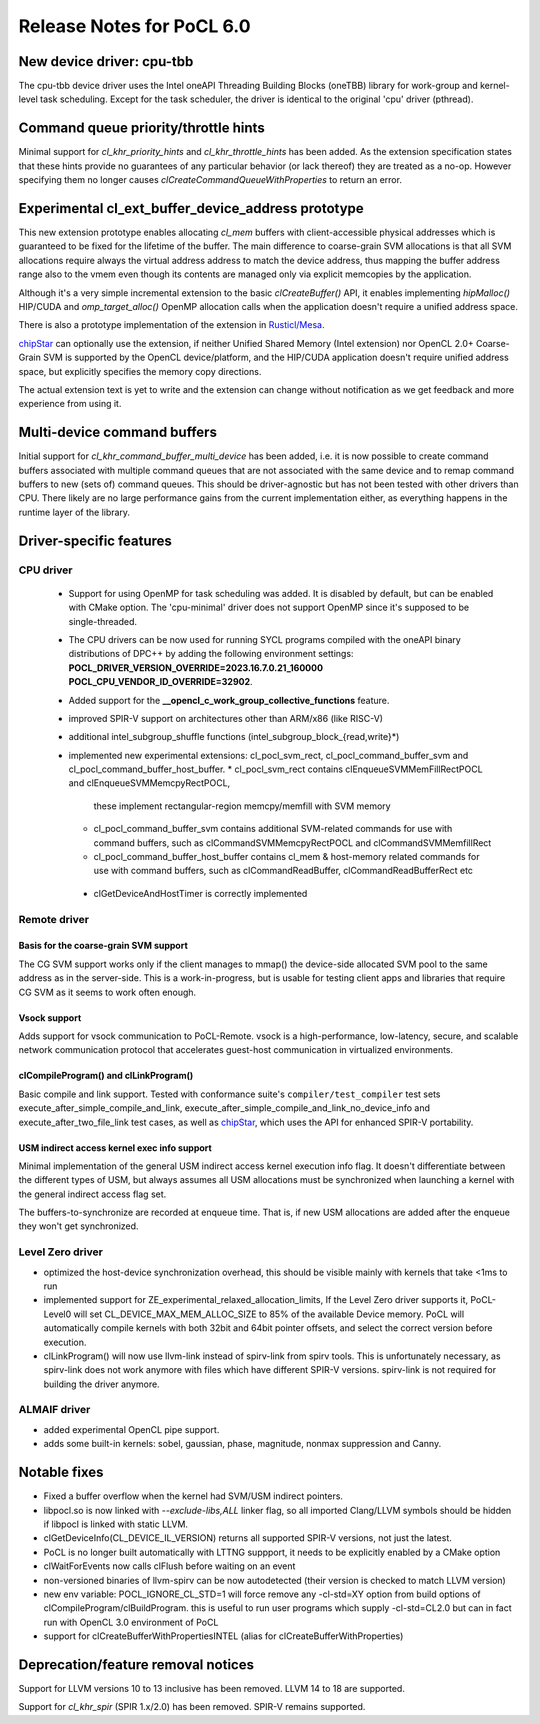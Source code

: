 **************************
Release Notes for PoCL 6.0
**************************

============================
New device driver: cpu-tbb
============================

The cpu-tbb device driver uses the Intel oneAPI Threading Building Blocks (oneTBB)
library for work-group and kernel-level task scheduling. Except for the
task scheduler, the driver is identical to the original 'cpu' driver (pthread).

=====================================
Command queue priority/throttle hints
=====================================

Minimal support for `cl_khr_priority_hints` and `cl_khr_throttle_hints` has been added.
As the extension specification states that these hints provide no guarantees of
any particular behavior (or lack thereof) they are treated as a no-op. However
specifying them no longer causes `clCreateCommandQueueWithProperties` to return
an error.

===================================================
Experimental cl_ext_buffer_device_address prototype
===================================================

This new extension prototype enables allocating `cl_mem` buffers with client-accessible
physical addresses which is guaranteed to be fixed for the lifetime of the buffer.
The main difference to coarse-grain SVM allocations is that all
SVM allocations require always the virtual address address to match the device address,
thus mapping the buffer address range also to the vmem even though its contents
are managed only via explicit memcopies by the application.

Although it's a very simple incremental extension to the basic `clCreateBuffer()` API,
it enables implementing `hipMalloc()` HIP/CUDA and `omp_target_alloc()` OpenMP
allocation calls when the application doesn't require a unified address space.

There is also a prototype implementation of the extension in `Rusticl/Mesa <https://gitlab.freedesktop.org/karolherbst/mesa/-/commit/fa5f51da728dcaf277b0919e90e0400859f290bb>`_.

`chipStar <https://github.com/CHIP-SPV/chipStar>`_ can optionally
use the extension, if neither Unified Shared Memory (Intel extension) nor
OpenCL 2.0+ Coarse-Grain SVM is supported by the OpenCL device/platform,
and the HIP/CUDA application doesn't require unified address space, but
explicitly specifies the memory copy directions.

The actual extension text is yet to write and the extension can
change without notification as we get feedback and more experience from
using it.

============================
Multi-device command buffers
============================

Initial support for `cl_khr_command_buffer_multi_device` has been added, i.e. it
is now possible to create command buffers associated with multiple command queues
that are not associated with the same device and to remap command buffers to new
(sets of) command queues. This should be driver-agnostic but has not been tested
with other drivers than CPU. There likely are no large performance gains from
the current implementation either, as everything happens in the runtime layer
of the library.

===========================
Driver-specific features
===========================

~~~~~~~~~~~~~~~~~~~~~~~~~~~~~~~~~~~~~~~~~~~~~~~~~~~~~~~~~~~~~~~~
CPU driver
~~~~~~~~~~~~~~~~~~~~~~~~~~~~~~~~~~~~~~~~~~~~~~~~~~~~~~~~~~~~~~~~

 * Support for using OpenMP for task scheduling was added. It is disabled
   by default, but can be enabled with CMake option. The 'cpu-minimal'
   driver does not support OpenMP since it's supposed to be single-threaded.
 * The CPU drivers can be now used for running SYCL programs compiled with
   the oneAPI binary distributions of DPC++ by adding the following environment
   settings: **POCL_DRIVER_VERSION_OVERRIDE=2023.16.7.0.21_160000 POCL_CPU_VENDOR_ID_OVERRIDE=32902**.
 * Added support for the **__opencl_c_work_group_collective_functions** feature.
 * improved SPIR-V support on architectures other than ARM/x86 (like RISC-V)
 * additional intel_subgroup_shuffle functions (intel_subgroup_block_{read,write}*)
 * implemented new experimental extensions: cl_pocl_svm_rect, cl_pocl_command_buffer_svm
   and cl_pocl_command_buffer_host_buffer.
   * cl_pocl_svm_rect contains clEnqueueSVMMemFillRectPOCL and clEnqueueSVMMemcpyRectPOCL,
     these implement rectangular-region memcpy/memfill with SVM memory
   * cl_pocl_command_buffer_svm contains additional SVM-related commands for use with command buffers,
     such as clCommandSVMMemcpyRectPOCL and  clCommandSVMMemfillRect
   * cl_pocl_command_buffer_host_buffer contains cl_mem & host-memory related commands
     for use with command buffers, such as clCommandReadBuffer, clCommandReadBufferRect etc
  * clGetDeviceAndHostTimer is correctly implemented

~~~~~~~~~~~~~~~~~~~~~~~~~~~~~~~~~~~~~~~~~~~~~~~~~~~~~~~~~~~~~~~~
Remote driver
~~~~~~~~~~~~~~~~~~~~~~~~~~~~~~~~~~~~~~~~~~~~~~~~~~~~~~~~~~~~~~~~

^^^^^^^^^^^^^^^^^^^^^^^^^^^^^^^^^^^^^^
Basis for the coarse-grain SVM support
^^^^^^^^^^^^^^^^^^^^^^^^^^^^^^^^^^^^^^

The CG SVM support works only if the client manages to mmap() the
device-side allocated SVM pool to the same address as in the
server-side. This is a work-in-progress, but is usable for testing
client apps and libraries that require CG SVM as it seems to work
often enough.

^^^^^^^^^^^^^^^^^^^^^^^^^^^^^^^^^^^^^^
Vsock support
^^^^^^^^^^^^^^^^^^^^^^^^^^^^^^^^^^^^^^

Adds support for vsock communication to PoCL-Remote. vsock is a
high-performance, low-latency, secure, and scalable network communication
protocol that accelerates guest-host communication in virtualized environments.

^^^^^^^^^^^^^^^^^^^^^^^^^^^^^^^^^^^^^^
clCompileProgram() and clLinkProgram()
^^^^^^^^^^^^^^^^^^^^^^^^^^^^^^^^^^^^^^

Basic compile and link support. Tested with conformance suite's
``compiler/test_compiler`` test sets execute_after_simple_compile_and_link,
execute_after_simple_compile_and_link_no_device_info and execute_after_two_file_link
test cases, as well as `chipStar <https://github.com/CHIP-SPV/chipStar>`_,
which uses the API for enhanced SPIR-V portability.

^^^^^^^^^^^^^^^^^^^^^^^^^^^^^^^^^^^^^^^^^^^^
USM indirect access kernel exec info support
^^^^^^^^^^^^^^^^^^^^^^^^^^^^^^^^^^^^^^^^^^^^

Minimal implementation of the general USM indirect access kernel
execution info flag. It doesn't differentiate between the different
types of USM, but always assumes all USM allocations must be
synchronized when launching a kernel with the general indirect
access flag set.

The buffers-to-synchronize are recorded at enqueue time. That is,
if new USM allocations are added after the enqueue they won't get
synchronized.

~~~~~~~~~~~~~~~~~~~~~~~~~~~~~~~~~~~~~~~~~~~~~~~~~~~~~~~~~~~~~~~~
Level Zero driver
~~~~~~~~~~~~~~~~~~~~~~~~~~~~~~~~~~~~~~~~~~~~~~~~~~~~~~~~~~~~~~~~

* optimized the host-device synchronization overhead, this should
  be visible mainly with kernels that take <1ms to run

* implemented support for ZE_experimental_relaxed_allocation_limits,
  If the Level Zero driver supports it, PoCL-Level0 will set
  CL_DEVICE_MAX_MEM_ALLOC_SIZE to 85% of the available Device memory.
  PoCL will automatically compile kernels with both 32bit and 64bit
  pointer offsets, and select the correct version before execution.

* clLinkProgram() will now use llvm-link instead of spirv-link from
  spirv tools. This is unfortunately necessary, as spirv-link does
  not work anymore with files which have different SPIR-V versions.
  spirv-link is not required for building the driver anymore.

~~~~~~~~~~~~~~~~~~~~~~~~~~~~~~~~~~~~~~~~~~~~~~~~~~~~~~~~~~~~~~~~
ALMAIF driver
~~~~~~~~~~~~~~~~~~~~~~~~~~~~~~~~~~~~~~~~~~~~~~~~~~~~~~~~~~~~~~~~

* added experimental OpenCL pipe support.

* adds some built-in kernels: sobel, gaussian, phase, magnitude, nonmax suppression and Canny.

===================================
Notable fixes
===================================

* Fixed a buffer overflow when the kernel had SVM/USM indirect pointers.

* libpocl.so is now linked with `--exclude-libs,ALL` linker flag, so
  all imported Clang/LLVM symbols should be hidden if libpocl is linked
  with static LLVM.

* clGetDeviceInfo(CL_DEVICE_IL_VERSION) returns all supported SPIR-V
  versions, not just the latest.

* PoCL is no longer built automatically with LTTNG suppport, it
  needs to be explicitly enabled by a CMake option

* clWaitForEvents now calls clFlush before waiting on an event

* non-versioned binaries of llvm-spirv can be now autodetected
  (their version is checked to match LLVM version)

* new env variable: POCL_IGNORE_CL_STD=1 will force remove
  any -cl-std=XY option from build options of clCompileProgram/clBuildProgram.
  this is useful to run user programs which supply -cl-std=CL2.0
  but can in fact run with OpenCL 3.0 environment of PoCL

* support for clCreateBufferWithPropertiesINTEL (alias for clCreateBufferWithProperties)


===================================
Deprecation/feature removal notices
===================================

Support for LLVM versions 10 to 13 inclusive has been removed.
LLVM 14 to 18 are supported.

Support for `cl_khr_spir` (SPIR 1.x/2.0) has been removed.
SPIR-V remains supported.
